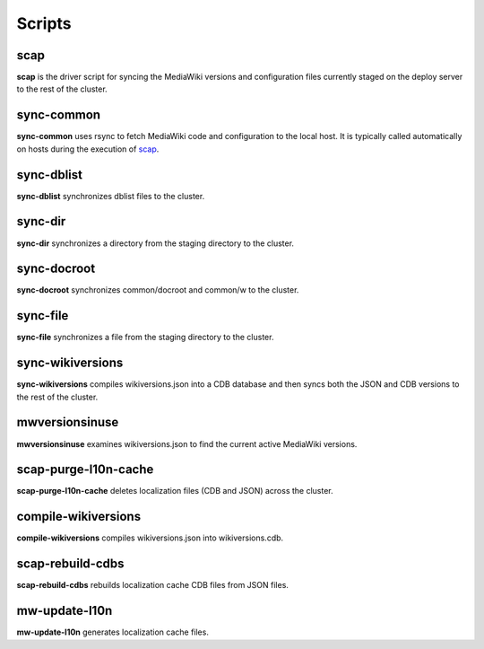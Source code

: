 #######
Scripts
#######

.. _scap:

scap
====
**scap** is the driver script for syncing the MediaWiki versions and
configuration files currently staged on the deploy server to the rest of the
cluster.

.. program-output:: ../bin/scap --help
.. seealso::
   * :func:`scap.Scap`
   * :func:`scap.tasks.check_php_syntax`
   * :func:`scap.tasks.compile_wikiversions_cdb`
   * :func:`scap.tasks.sync_common`
   * :func:`scap.tasks.sync_wikiversions`


sync-common
===========
**sync-common** uses rsync to fetch MediaWiki code and configuration to the
local host. It is typically called automatically on hosts during the execution of scap_.

.. program-output:: ../bin/sync-common --help
.. seealso::
   * :func:`scap.SyncCommon`
   * :func:`scap.tasks.sync_common`


sync-dblist
===========
**sync-dblist** synchronizes dblist files to the cluster.

.. program-output:: ../bin/sync-dblist --help
.. seealso::
   * :func:`scap.SyncDblist`


sync-dir
========
**sync-dir** synchronizes a directory from the staging directory to the
cluster.

.. # program-output:: ../bin/sync-dir --help
.. seealso::
   * :func:`scap.SyncDir`


sync-docroot
============
**sync-docroot** synchronizes common/docroot and common/w to the cluster.

.. program-output:: ../bin/sync-docroot --help
.. seealso::
   * :func:`scap.SyncDocroot`


sync-file
=========
**sync-file** synchronizes a file from the staging directory to the cluster.

.. # program-output:: ../bin/sync-file --help
.. seealso::
   * :func:`scap.SyncFile`


sync-wikiversions
=================
**sync-wikiversions** compiles wikiversions.json into a CDB database and then
syncs both the JSON and CDB versions to the rest of the cluster.

.. program-output:: ../bin/sync-wikiversions --help
.. seealso::
   * :func:`scap.SyncWikiversions`
   * :func:`scap.tasks.compile_wikiversions_cdb`
   * :func:`scap.tasks.sync_wikiversions`


mwversionsinuse
===============
**mwversionsinuse** examines wikiversions.json to find the current active
MediaWiki versions.

.. program-output:: ../bin/mwversionsinuse --help
.. seealso::
   * :func:`scap.MWVersionsInUse`


scap-purge-l10n-cache
=====================
**scap-purge-l10n-cache** deletes localization files (CDB and JSON) across the
cluster.

.. program-output:: ../bin/scap-purge-l10n-cache --help
.. seealso::
   * :func:`scap.PurgeL10nCache`
   * :func:`scap.tasks.purge_l10n_cache`


compile-wikiversions
====================
**compile-wikiversions** compiles wikiversions.json into wikiversions.cdb.

.. program-output:: ../bin/compile-wikiversions --help
.. seealso::
   * :func:`scap.CompileWikiversions`
   * :func:`scap.tasks.compile_wikiversions_cdb`


scap-rebuild-cdbs
=================
**scap-rebuild-cdbs** rebuilds localization cache CDB files from JSON files.

.. program-output:: ../bin/scap-rebuild-cdbs --help
.. seealso::
   * :func:`scap.RebuildCdbs`
   * :func:`scap.tasks.merge_cdb_updates`


mw-update-l10n
==============
**mw-update-l10n** generates localization cache files.

.. program-output:: ../bin/mw-update-l10n --help
.. seealso::
   * :func:`scap.UpdateL10n`
   * :func:`scap.tasks.update_localization_cache`
